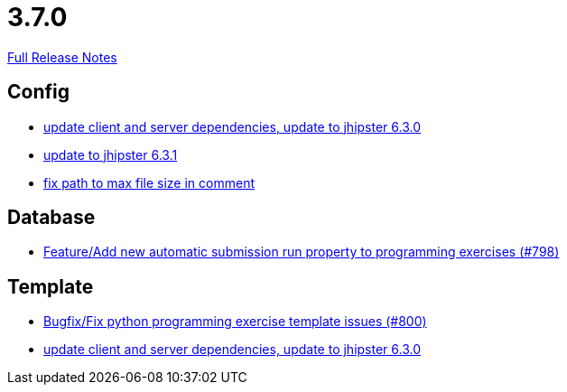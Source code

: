 // SPDX-FileCopyrightText: 2023 Artemis Changelog Contributors
//
// SPDX-License-Identifier: CC-BY-SA-4.0

= 3.7.0

link:https://github.com/ls1intum/Artemis/releases/tag/3.7.0[Full Release Notes]

== Config

* link:https://www.github.com/ls1intum/Artemis/commit/15c9820fbd487b21d50577fe426aeff46c68d5c2[update client and server dependencies, update to jhipster 6.3.0]
* link:https://www.github.com/ls1intum/Artemis/commit/0521ddbce8ce764674e8a7c7febf3457aad0def9[update to jhipster 6.3.1]
* link:https://www.github.com/ls1intum/Artemis/commit/5d26185267dd599835b88730cce0d528fc805fa5[fix path to max file size in comment]


== Database

* link:https://www.github.com/ls1intum/Artemis/commit/a148920e688d8bac6df7f1b72439c1f2e13a5328[Feature/Add new automatic submission run property to programming exercises (#798)]


== Template

* link:https://www.github.com/ls1intum/Artemis/commit/fd5f256a0e662d97691923ff92c43dcdba335bbc[Bugfix/Fix python programming exercise template issues (#800)]
* link:https://www.github.com/ls1intum/Artemis/commit/15c9820fbd487b21d50577fe426aeff46c68d5c2[update client and server dependencies, update to jhipster 6.3.0]
